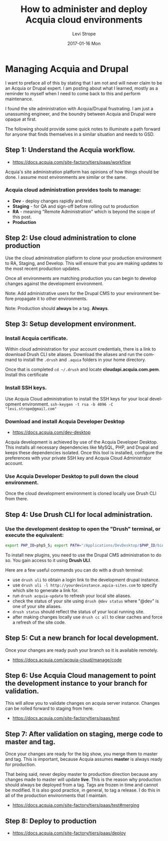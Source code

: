 #+TITLE:       How to administer and deploy Acquia cloud environments
#+AUTHOR:      Levi Strope
#+EMAIL:       levi.strope@gmail.com
#+DATE:        2017-01-16 Mon

#+URI:         /blog/%y/%m/%d/how-to-administer-and-deploy-acquia-cloud-environments
#+TAGS:        acquia, drupal, drush, php, cms
#+DESCRIPTION: High level notes on how to quickly administer and deploy changes to acquia cloud environments

#+LANGUAGE:    en
#+OPTIONS:     H:3 num:nil toc:t \n:nil ::t |:t ^:nil -:nil f:t *:t <:t

* Managing Acquia and Drupal

I want to preface all of this by stating that I am not and will never claim to be an Acquia or Drupal expert.  I am posting about what I learned, mostly as a reminder to myself when I need to come back to this and perform maintenance.

I found the site administration with Acquia/Drupal frustrating.  I am just a unassuming engineer, and the boundry between Acquia and Drupal were opaque at first.

The following should provide some quick notes to illuminate a path forward for anyone that finds themselves in a similar situation and needs to GSD.

** Step 1: Understand the Acquia workflow.
- https://docs.acquia.com/site-factory/tiers/paas/workflow
Acquia's site administration platform has opinions of how things should be done.  I assume most environments are similar or the same.
*** Acquia cloud administration provides tools to manage:
- *Dev*     - deploy changes rapidly and test.
- *Staging* - for QA and sign-off before rolling out to production
- *RA*      -  meaning "Remote Administration" which is beyond the scope of this post.
- *Production*
** Step 2: Use cloud administration to clone production
Use the cloud administration platform to clone your production environment to RA, Staging, and Develop.  This will ensure that you are making updates to the most recent production updates.

Once all environments are matching production you can begin to develop changes against the development environment.
**** Note: Add administrative users for the Drupal CMS to your environment before propagate it to other environments.
**** Note: Production should *always* be a tag.  *Always*.
** Step 3: Setup development environment.
*** Install Acquia certificate.
Within cloud administration for your account credentials, there is a link to download Drush CLI site aliases.  Download the aliases and run the command to install the =.drush= and =.aquia= folders in your home directory.

Once that is completed =cd ~/.drush= and locate *cloudapi.acquia.com.pem*.  Install this certificate
*** Install SSH keys.
Use Acquia Cloud administration to install the SSH keys for your local development environment.
=ssh-keygen -t rsa -b 4096 -C "levi.strope@gmail.com"=
*** Download and install Acquia Developer Desktop
- https://docs.acquia.com/dev-desktop
Acquia development is achieved by use of the Acquia Developer Desktop.  This installs all necessary dependencies like MySQL, PHP, and Drupal and keeps these dependencies isolated. Once this tool is installed, configure the preferences with your private SSH key and Acquia Cloud Administrator account.
*** Use Acquia Developer Desktop to pull down the cloud environment.
Once the cloud development environment is cloned locally use Drush CLI from there.
** Step 4: Use Drush CLI for local administration.
*** Use the development desktop to open the "Drush" terminal, or execute the equivalent:
#+BEGIN_SRC bash
export PHP_ID=php5_5; export PATH="/Applications/DevDesktop/$PHP_ID/bin:/Applications/DevDesktop/mysql/bin:/Applications/DevDesktop/tools:$PATH" && cd "/Users/deadbeef/Projects/deadbeef-dev/docroot"
#+END_SRC

To install new plugins, you need to use the Drupal CMS administration to do so.  You gain access to it using *Drush ULI*.

Here are a few useful commands you can do with a drush terminal:
- use =drush uli= to obtain a login link to the development drupal instance.
- use =drush uli -l http://yourdevinstance.aquia-sites.com= to specify which site to generate a link for.
- run =drush acquia-update= to refresh your local site aliases.
- check the status of your site using =drush @dev status= where "@dev" is one of your site aliases.
- =drush status= should reflect the status of your local running site.
- after making changes locally use =drush cc all= to clear caches and force a refresh of the site code.
** Step 5: Cut a new branch for local development.
Once your changes are ready push your branch so it is available remotely.
- https://docs.acquia.com/acquia-cloud/manage/code
** Step 6: Use Acquia Cloud management to point the development instance to your branch for validation.
This will allow you to validate changes on acquia server instance.  Changes can be rolled forward to staging from here.
- https://docs.acquia.com/site-factory/tiers/paas/test
** Step 7: After validation on staging, merge code to master and tag.
Once your changes are ready for the big show, you merge them to master and tag.  This is important, because Acquia assumes *master* is always ready for production.

That being said, never deploy master to production direction because any changes made to master will update *live*.  This is the reason why production should always be deployed from a tag.  Tags are frozen in time and cannot be modified.  It is also good practice, in general, to tag a release.  I do this in all of the production environments that I maintain.
- https://docs.acquia.com/site-factory/tiers/paas/test#merging
** Step 8: Deploy to production
- https://docs.acquia.com/site-factory/tiers/paas/deploy
